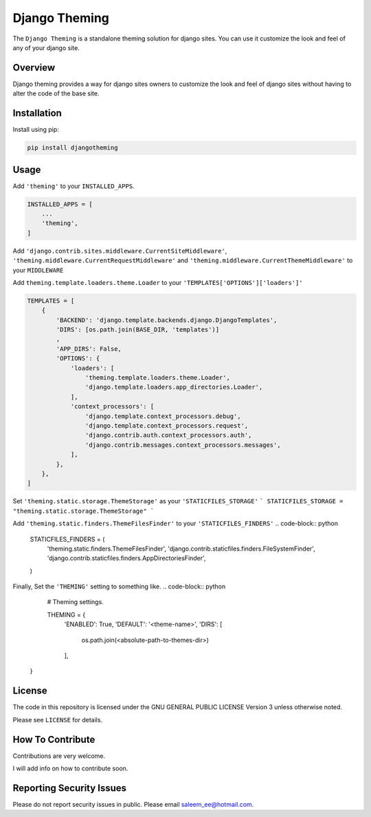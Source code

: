 Django Theming
==============

.. image:: https://img.shields.io/pypi/v/djangotheming.svg
    :target: https://pypi.python.org/pypi/djangotheming/
    :alt: PyPI

.. image:: https://travis-ci.org/saleem-latif/djangotheming.svg?branch=master
    :target: https://travis-ci.org/saleem-latif/djangotheming
    :alt: Travis

.. image:: http://codecov.io/github/saleem-latif/djangotheming/coverage.svg?branch=master
    :target: http://codecov.io/github/saleem-latif/djangotheming?branch=master
    :alt: Codecov

.. image:: https://img.shields.io/pypi/pyversions/djangotheming.svg
    :target: https://pypi.python.org/pypi/djangotheming/
    :alt: Supported Python versions

.. image:: https://img.shields.io/github/license/saleem-latif/djangotheming.svg
    :target: https://github.com/saleem-latif/djangotheming/blob/master/LICENSE.txt
    :alt: License

The ``Django Theming`` is a standalone theming solution for django sites. You
can use it customize the look and feel of any of your django site.

Overview
--------

Django theming provides a way for django sites owners to customize the look
and feel of django sites without having to alter the code of the base site.


Installation
------------

Install using pip:

.. code-block:: sh

    pip install djangotheming

Usage
-----

Add ``'theming'`` to your ``INSTALLED_APPS``.

.. code-block:: python

    INSTALLED_APPS = [
        ...
        'theming',
    ]

Add ``'django.contrib.sites.middleware.CurrentSiteMiddleware'``,
``'theming.middleware.CurrentRequestMiddleware'`` and
``'theming.middleware.CurrentThemeMiddleware'`` to your ``MIDDLEWARE``

Add ``theming.template.loaders.theme.Loader`` to your ``'TEMPLATES['OPTIONS']['loaders']'``

.. code-block:: python

    TEMPLATES = [
        {
            'BACKEND': 'django.template.backends.django.DjangoTemplates',
            'DIRS': [os.path.join(BASE_DIR, 'templates')]
            ,
            'APP_DIRS': False,
            'OPTIONS': {
                'loaders': [
                    'theming.template.loaders.theme.Loader',
                    'django.template.loaders.app_directories.Loader',
                ],
                'context_processors': [
                    'django.template.context_processors.debug',
                    'django.template.context_processors.request',
                    'django.contrib.auth.context_processors.auth',
                    'django.contrib.messages.context_processors.messages',
                ],
            },
        },
    ]


Set ``'theming.static.storage.ThemeStorage'`` as your ``'STATICFILES_STORAGE'``
```
STATICFILES_STORAGE = "theming.static.storage.ThemeStorage"
```

Add ``'theming.static.finders.ThemeFilesFinder'`` to your ``'STATICFILES_FINDERS'``
.. code-block:: python

    STATICFILES_FINDERS = (
        'theming.static.finders.ThemeFilesFinder',
        'django.contrib.staticfiles.finders.FileSystemFinder',
        'django.contrib.staticfiles.finders.AppDirectoriesFinder',

    )


Finally, Set the ``'THEMING'`` setting to something like.
.. code-block:: python

    #  Theming settings.

    THEMING = {
      'ENABLED': True,
      'DEFAULT': '<theme-name>',
      'DIRS': [

         os.path.join(<absolute-path-to-themes-dir>)

      ],

   }


License
-------

The code in this repository is licensed under the GNU GENERAL PUBLIC LICENSE Version 3 unless otherwise noted.

Please see ``LICENSE`` for details.

How To Contribute
-----------------

Contributions are very welcome.

I will add info on how to contribute soon.

Reporting Security Issues
-------------------------

Please do not report security issues in public. Please email saleem_ee@hotmail.com.
